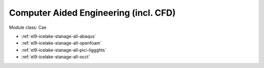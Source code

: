 .. _el9-icelake-stanage-cae:

Computer Aided Engineering (incl. CFD)
^^^^^^^^^^^^^^^^^^^^^^^^^^^^^^^^^^^^^^

Module class: Cae

* :ref:`el9-icelake-stanage-all-abaqus`
* :ref:`el9-icelake-stanage-all-openfoam`
* :ref:`el9-icelake-stanage-all-pici-liggghts`
* :ref:`el9-icelake-stanage-all-occt`
